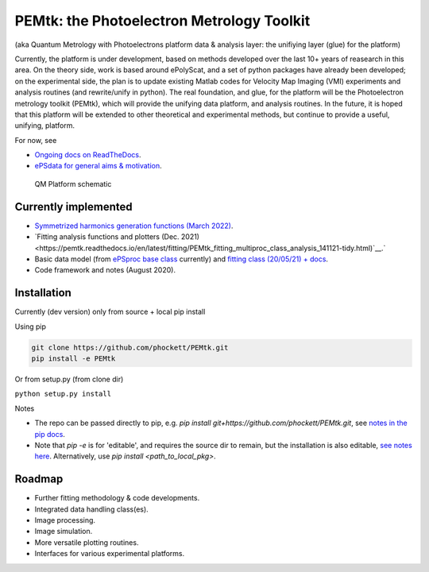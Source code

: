 PEMtk: the Photoelectron Metrology Toolkit
==========================================

(aka Quantum Metrology with Photoelectrons platform data & analysis
layer: the unifiying layer (glue) for the platform)

Currently, the platform is under development, based on methods developed over the last 10+ years of reasearch in this area. On the theory side, work is based around ePolyScat, and a set of python packages have already been developed; on the experimental side, the plan is to update existing Matlab codes for Velocity Map Imaging (VMI) experiments and analysis routines (and rewrite/unify in python). The real foundation, and glue, for the platform will be the Photoelectron metrology toolkit (PEMtk), which will provide the unifying data platform, and analysis routines. In the future, it is hoped that this platform will be extended to other theoretical and experimental methods, but continue to provide a useful, unifying, platform.


For now, see

* `Ongoing docs on ReadTheDocs <https://pemtk.readthedocs.io/en/latest/index.html>`__.
* `ePSdata for general aims & motivation <https://phockett.github.io/ePSdata/about.html#Motivation>`__.


.. Local fig: .. figure:: ./docs/doc-source/figs/QM_unified_schema_wrapped_280820.gv.png
   Use GH version via full URL instead for consistency on RTD.

.. figure:: https://raw.githubusercontent.com/phockett/PEMtk/4eec9217203bfd1aee13bd8b64952dc1ac5fef89/docs/doc-source/figs/QM_unified_schema_wrapped_280820.gv.png
   :alt: QM Platform schematic

   QM Platform schematic


Currently implemented
---------------------

- `Symmetrized harmonics generation functions (March 2022) <https://pemtk.readthedocs.io/en/latest/sym/pemtk_symHarm_demo_160322_tidy.html>`__.
- `Fitting analysis functions and plotters (Dec. 2021) <https://pemtk.readthedocs.io/en/latest/fitting/PEMtk_fitting_multiproc_class_analysis_141121-tidy.html)`__.`
- Basic data model (from `ePSproc base class <https://epsproc.readthedocs.io/en/latest/demos/ePSproc_class_demo_161020.html>`__ currently) and `fitting class (20/05/21) + docs <https://pemtk.readthedocs.io/en/latest/fitting/PEMtk_fitting_basic_demo_030621-full.html>`__.
- Code framework and notes (August 2020).


Installation
------------

Currently (dev version) only from source + local pip install

Using pip

.. code-block::

  git clone https://github.com/phockett/PEMtk.git
  pip install -e PEMtk


Or from setup.py (from clone dir)

``python setup.py install``



Notes

* The repo can be passed directly to pip, e.g. `pip install git+https://github.com/phockett/PEMtk.git`, see `notes in the pip docs <https://pip.pypa.io/en/stable/reference/pip_install/#git>`_.
* Note that `pip -e` is for 'editable', and requires the source dir to remain, but the installation is also editable, `see notes here <https://stackoverflow.com/questions/41535915/python-pip-install-from-local-dir>`_. Alternatively, use `pip install <path_to_local_pkg>`.


Roadmap
-------

- Further fitting methodology & code developments.
- Integrated data handling class(es).
- Image processing.
- Image simulation.
- More versatile plotting routines.
- Interfaces for various experimental platforms.
